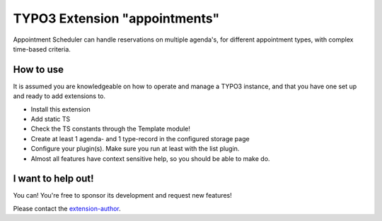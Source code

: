 TYPO3 Extension "appointments"
==============================

Appointment Scheduler can handle reservations on multiple agenda's, for different appointment types, with complex time-based criteria.

How to use
----------

It is assumed you are knowledgeable on how to operate and manage a TYPO3 instance, and that you have one set up and ready to add extensions to.

- Install this extension
- Add static TS
- Check the TS constants through the Template module!
- Create at least 1 agenda- and 1 type-record in the configured storage page
- Configure your plugin(s). Make sure you run at least with the list plugin.
- Almost all features have context sensitive help, so you should be able to make do.

I want to help out!
-------------------

You can! You're free to sponsor its development and request new features!

Please contact the `extension-author`_.

.. _extension-author: mailto:typo3@innologi.nl
